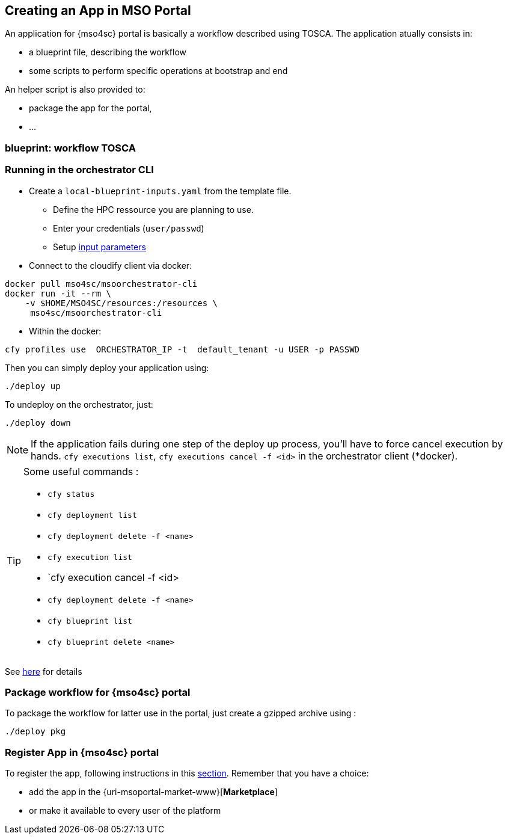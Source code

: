 [[create_app]]
== Creating an App in MSO Portal

An application for {mso4sc} portal is basically a workflow
described using TOSCA. The application atually consists in:

* a blueprint file, describing the workflow
* some scripts to perform specific operations at bootstrap and end

An helper script is also provided to:

* package the app for the portal,
* ...

=== blueprint: workflow TOSCA


=== Running in the orchestrator CLI

* Create a `local-blueprint-inputs.yaml` from the template file.
** Define the HPC ressource you are planning to use.
** Enter your credentials (`user/passwd`)
** Setup <<inputs, input parameters>>

* Connect to the cloudify client via docker:
[source]
----
docker pull mso4sc/msoorchestrator-cli
docker run -it --rm \
    -v $HOME/MSO4SC/resources:/resources \
     mso4sc/msoorchestrator-cli
----

* Within the docker:
[source]
----
cfy profiles use  ORCHESTRATOR_IP -t  default_tenant -u USER -p PASSWD
----

Then you can simply deploy your application using:
[source]
----
./deploy up
----

To undeploy on the orchestrator, just:
[source]
----
./deploy down
----

NOTE: If the application fails during one step of the deploy up process, you'll have to
force cancel execution by hands. `cfy executions list`, `cfy executions cancel -f <id>`
in the orchestrator client (*docker).

[TIP]
====
Some useful commands :

* `cfy status`
* `cfy deployment list`
* `cfy deployment delete -f <name>`
* `cfy execution list`
* `cfy execution cancel -f <id>
* `cfy deployment delete -f <name>`
* `cfy blueprint list`
* `cfy blueprint delete <name>`

====

See https://github.com/MSO4SC/MSOOrchestrator-CLI/blob/master/README.adoc#remote-mode[here] for details


=== Package workflow for {mso4sc} portal

To package the workflow for latter use in the portal, just create a gzipped archive using :
[source]
----
./deploy pkg
----

=== Register App in  {mso4sc} portal

To register the app, following instructions in this xref:mso4sc:dev.adoc#registerapp[section].
Remember that you have a choice:

* add the app in the {uri-msoportal-market-www}[*Marketplace*]
* or make it available to every user of the platform